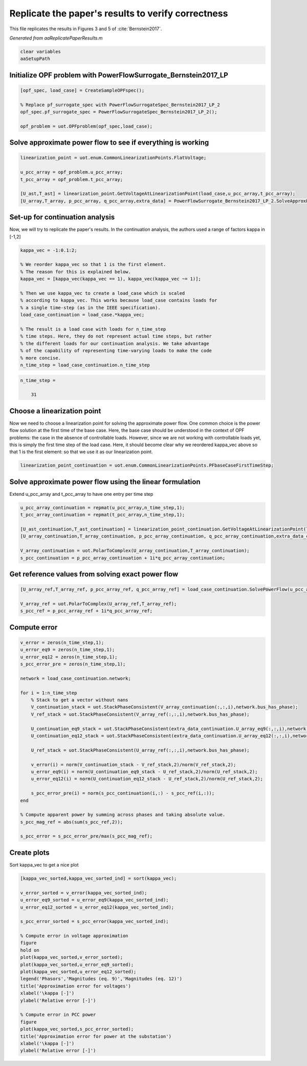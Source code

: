 .. This rst was auto-generated from MATLAB code.
.. To make changes, update the MATLAB code and republish this document.

Replicate the paper's results to verify correctness
---------------------------------------------------------------------------------------------------
This file replicates the results in Figures 3 and 5 of :cite:`Bernstein2017`.

*Generated from aaReplicatePaperResults.m*    
    

.. code-block:: matlab

	clear variables
	aaSetupPath


Initialize OPF problem with PowerFlowSurrogate_Bernstein2017_LP
^^^^^^^^^^^^^^^^^^^^^^^^^^^^^^^^^^^^^^^^^^^^^^^^^^^^^^^^^^^^^^^^^^^^^^^^^^^^^^^^^^^^^^^^^^^^^^^^^^^

.. code-block:: matlab

	[opf_spec, load_case] = CreateSampleOPFspec();
	
	% Replace pf_surrogate_spec with PowerFlowSurrogateSpec_Bernstein2017_LP_2
	opf_spec.pf_surrogate_spec = PowerFlowSurrogateSpec_Bernstein2017_LP_2();
	
	opf_problem = uot.OPFproblem(opf_spec,load_case);


Solve approximate power flow to see if everything is working
^^^^^^^^^^^^^^^^^^^^^^^^^^^^^^^^^^^^^^^^^^^^^^^^^^^^^^^^^^^^^^^^^^^^^^^^^^^^^^^^^^^^^^^^^^^^^^^^^^^

.. code-block:: matlab

	linearization_point = uot.enum.CommonLinearizationPoints.FlatVoltage;
	
	u_pcc_array = opf_problem.u_pcc_array;
	t_pcc_array = opf_problem.t_pcc_array;
	
	[U_ast,T_ast] = linearization_point.GetVoltageAtLinearizationPoint(load_case,u_pcc_array,t_pcc_array);
	[U_array,T_array, p_pcc_array, q_pcc_array,extra_data] = PowerFlowSurrogate_Bernstein2017_LP_2.SolveApproxPowerFlowAlt(load_case,u_pcc_array,t_pcc_array,U_ast,T_ast);


Set-up for continuation analysis
^^^^^^^^^^^^^^^^^^^^^^^^^^^^^^^^^^^^^^^^^^^^^^^^^^^^^^^^^^^^^^^^^^^^^^^^^^^^^^^^^^^^^^^^^^^^^^^^^^^
Now, we will try to replicate the paper's results. In the continuation analysis, the authors used a range of factors kappa \in [-1,2]

.. code-block:: matlab

	kappa_vec = -1:0.1:2;
	
	% We reorder kappa_vec so that 1 is the first element.
	% The reason for this is explained below.
	kappa_vec = [kappa_vec(kappa_vec == 1), kappa_vec(kappa_vec ~= 1)];
	
	% Then we use kappa_vec to create a load_case which is scaled
	% according to kappa_vec. This works because load_case contains loads for
	% a single time-step (as in the IEEE specification).
	load_case_continuation = load_case.*kappa_vec;
	
	% The result is a load case with loads for n_time_step
	% time steps. Here, they do not represent actual time steps, but rather
	% the different loads for our continuation analysis. We take advantage
	% of the capability of representing time-varying loads to make the code
	% more concise.
	n_time_step = load_case_continuation.n_time_step


.. code-block:: console  

	
	n_time_step =
	
	    31
	



Choose a linearization point
^^^^^^^^^^^^^^^^^^^^^^^^^^^^^^^^^^^^^^^^^^^^^^^^^^^^^^^^^^^^^^^^^^^^^^^^^^^^^^^^^^^^^^^^^^^^^^^^^^^
Now we need to choose a linearization point for solving the approximate power flow. One common choice is the power flow solution at the first time of the base case. Here, the base case should be understood in the context of OPF problems: the case in the absence of controllable loads. However, since we are not working with controllable loads yet, this is simply the first time step of the load case. Here, it should become clear why we reordered kappa_vec above so that 1 is the first element: so that we use it as our linearization point.

.. code-block:: matlab

	linearization_point_continuation = uot.enum.CommonLinearizationPoints.PFbaseCaseFirstTimeStep;


Solve approximate power flow using the linear formulation
^^^^^^^^^^^^^^^^^^^^^^^^^^^^^^^^^^^^^^^^^^^^^^^^^^^^^^^^^^^^^^^^^^^^^^^^^^^^^^^^^^^^^^^^^^^^^^^^^^^
Extend u_pcc_array and t_pcc_array to have one entry per time step

.. code-block:: matlab

	u_pcc_array_continuation = repmat(u_pcc_array,n_time_step,1);
	t_pcc_array_continuation = repmat(t_pcc_array,n_time_step,1);
	
	[U_ast_continuation,T_ast_continuation] = linearization_point_continuation.GetVoltageAtLinearizationPoint(load_case_continuation,u_pcc_array_continuation,t_pcc_array_continuation);
	[U_array_continuation,T_array_continuation, p_pcc_array_continuation, q_pcc_array_continuation,extra_data_continuation] = PowerFlowSurrogate_Bernstein2017_LP_2.SolveApproxPowerFlowAlt(load_case_continuation,u_pcc_array_continuation,t_pcc_array_continuation,U_ast_continuation,T_ast_continuation);
	
	V_array_continuation = uot.PolarToComplex(U_array_continuation,T_array_continuation);
	s_pcc_continuation = p_pcc_array_continuation + 1i*q_pcc_array_continuation;


Get reference values from solving exact power flow
^^^^^^^^^^^^^^^^^^^^^^^^^^^^^^^^^^^^^^^^^^^^^^^^^^^^^^^^^^^^^^^^^^^^^^^^^^^^^^^^^^^^^^^^^^^^^^^^^^^

.. code-block:: matlab

	[U_array_ref,T_array_ref, p_pcc_array_ref, q_pcc_array_ref] = load_case_continuation.SolvePowerFlow(u_pcc_array_continuation,t_pcc_array_continuation);
	
	V_array_ref = uot.PolarToComplex(U_array_ref,T_array_ref);
	s_pcc_ref = p_pcc_array_ref + 1i*q_pcc_array_ref;


Compute error
^^^^^^^^^^^^^^^^^^^^^^^^^^^^^^^^^^^^^^^^^^^^^^^^^^^^^^^^^^^^^^^^^^^^^^^^^^^^^^^^^^^^^^^^^^^^^^^^^^^

.. code-block:: matlab

	v_error = zeros(n_time_step,1);
	u_error_eq9 = zeros(n_time_step,1);
	u_error_eq12 = zeros(n_time_step,1);
	s_pcc_error_pre = zeros(n_time_step,1);
	
	network = load_case_continuation.network;
	
	for i = 1:n_time_step
	    % Stack to get a vector without nans
	    V_continuation_stack = uot.StackPhaseConsistent(V_array_continuation(:,:,i),network.bus_has_phase);
	    V_ref_stack = uot.StackPhaseConsistent(V_array_ref(:,:,i),network.bus_has_phase);
	
	    U_continuation_eq9_stack = uot.StackPhaseConsistent(extra_data_continuation.U_array_eq9(:,:,i),network.bus_has_phase);
	    U_continuation_eq12_stack = uot.StackPhaseConsistent(extra_data_continuation.U_array_eq12(:,:,i),network.bus_has_phase);
	
	    U_ref_stack = uot.StackPhaseConsistent(U_array_ref(:,:,i),network.bus_has_phase);
	
	    v_error(i) = norm(V_continuation_stack - V_ref_stack,2)/norm(V_ref_stack,2);
	    u_error_eq9(i) = norm(U_continuation_eq9_stack - U_ref_stack,2)/norm(U_ref_stack,2);
	    u_error_eq12(i) = norm(U_continuation_eq12_stack - U_ref_stack,2)/norm(U_ref_stack,2);
	
	    s_pcc_error_pre(i) = norm(s_pcc_continuation(i,:) - s_pcc_ref(i,:));
	end
	
	% Compute apparent power by summing across phases and taking absolute value.
	s_pcc_mag_ref = abs(sum(s_pcc_ref,2));
	
	s_pcc_error = s_pcc_error_pre/max(s_pcc_mag_ref);


Create plots
^^^^^^^^^^^^^^^^^^^^^^^^^^^^^^^^^^^^^^^^^^^^^^^^^^^^^^^^^^^^^^^^^^^^^^^^^^^^^^^^^^^^^^^^^^^^^^^^^^^
Sort kappa_vec to get a nice plot

.. code-block:: matlab

	[kappa_vec_sorted,kappa_vec_sorted_ind] = sort(kappa_vec);
	
	v_error_sorted = v_error(kappa_vec_sorted_ind);
	u_error_eq9_sorted = u_error_eq9(kappa_vec_sorted_ind);
	u_error_eq12_sorted = u_error_eq12(kappa_vec_sorted_ind);
	
	s_pcc_error_sorted = s_pcc_error(kappa_vec_sorted_ind);
	
	% Compute error in voltage approximation
	figure
	hold on
	plot(kappa_vec_sorted,v_error_sorted);
	plot(kappa_vec_sorted,u_error_eq9_sorted);
	plot(kappa_vec_sorted,u_error_eq12_sorted);
	legend('Phasors','Magnitudes (eq. 9)','Magnitudes (eq. 12)')
	title('Approximation error for voltages')
	xlabel('\kappa [-]')
	ylabel('Relative error [-]')
	
	% Compute error in PCC power
	figure
	plot(kappa_vec_sorted,s_pcc_error_sorted);
	title('Approximation error for power at the substation')
	xlabel('\kappa [-]')
	ylabel('Relative error [-]')

.. image:: aaReplicatePaperResults_01.png
  :width: 800

.. image:: aaReplicatePaperResults_02.png
  :width: 800


